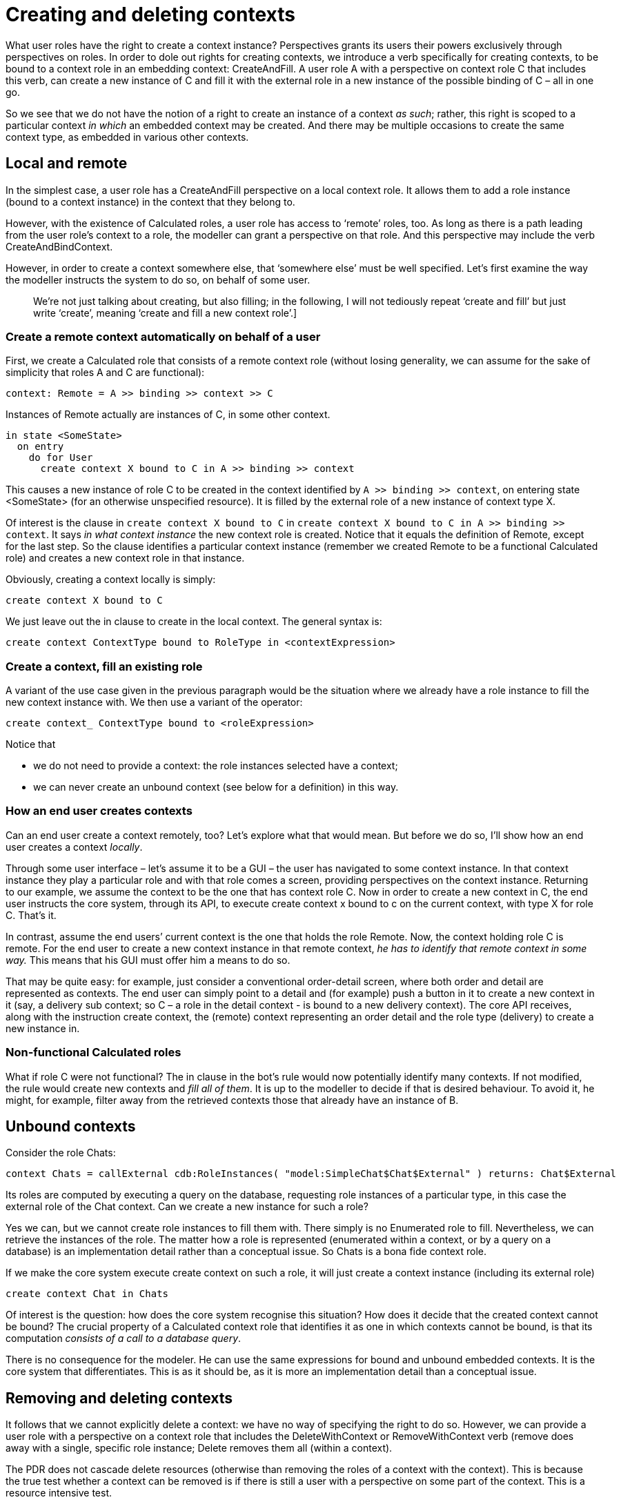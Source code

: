 [desc="On the intricacies of creating entities under governance of perspectives, in a distributed system."]
= Creating and deleting contexts

What user roles have the right to create a context instance? Perspectives grants its users their powers exclusively through perspectives on roles. In order to dole out rights for creating contexts, we introduce a verb specifically for creating contexts, to be bound to a context role in an embedding context: CreateAndFill. A user role A with a perspective on context role C that includes this verb, can create a new instance of C and fill it with the external role in a new instance of the possible binding of C – all in one go.

So we see that we do not have the notion of a right to create an instance of a context _as such_; rather, this right is scoped to a particular context _in which_ an embedded context may be created. And there may be multiple occasions to create the same context type, as embedded in various other contexts.

== Local and remote

In the simplest case, a user role has a CreateAndFill perspective on a local context role. It allows them to add a role instance (bound to a context instance) in the context that they belong to.

However, with the existence of Calculated roles, a user role has access to ‘remote’ roles, too. As long as there is a path leading from the user role’s context to a role, the modeller can grant a perspective on that role. And this perspective may include the verb CreateAndBindContext.

However, in order to create a context somewhere else, that ‘somewhere else’ must be well specified. Let’s first examine the way the modeller instructs the system to do so, on behalf of some user.

[quote]
We're not just talking about creating, but also filling; in the following, I will not tediously repeat ‘create and fill’ but just write ‘create’, meaning ‘create and fill a new context role’.]

=== Create a remote context automatically on behalf of a user 

First, we create a Calculated role that consists of a remote context role (without losing generality, we can assume for the sake of simplicity that roles A and C are functional):

[code]
----
context: Remote = A >> binding >> context >> C
----

Instances of Remote actually are instances of C, in some other context.

[code]
----
in state <SomeState>
  on entry
    do for User
      create context X bound to C in A >> binding >> context
----


This causes a new instance of role C to be created in the context identified by `A >> binding >> context`, on entering state <SomeState> (for an otherwise unspecified resource). It is filled by the external role of a new instance of context type X.

Of interest is the clause in `create context X bound to C` in `create context X bound to C in A >> binding >> context`. It says _in what context instance_ the new context role is created. Notice that it equals the definition of Remote, except for the last step. So the clause identifies a particular context instance (remember we created Remote to be a functional Calculated role) and creates a new context role in that instance.

Obviously, creating a context locally is simply:

[code]
----
create context X bound to C
----

We just leave out the in clause to create in the local context. The general syntax is:

[code]
----
create context ContextType bound to RoleType in <contextExpression>
----

=== Create a context, fill an existing role

A variant of the use case given in the previous paragraph would be the situation where we already have a role instance to fill the new context instance with. We then use a variant of the operator:

[code]
----
create context_ ContextType bound to <roleExpression>
----

Notice that

* we do not need to provide a context: the role instances selected have a context;
* we can never create an unbound context (see below for a definition) in this way.

=== How an end user creates contexts

Can an end user create a context remotely, too? Let’s explore what that would mean. But before we do so, I’ll show how an end user creates a context _locally_.

Through some user interface – let’s assume it to be a GUI – the user has navigated to some context instance. In that context instance they play a particular role and with that role comes a screen, providing perspectives on the context instance. Returning to our example, we assume the context to be the one that has context role C. Now in order to create a new context in C, the end user instructs the core system, through its API, to execute create context x bound to c on the current context, with type X for role C. That’s it.

In contrast, assume the end users’ current context is the one that holds the role Remote. Now, the context holding role C is remote. For the end user to create a new context instance in that remote context, _he has to identify that remote context in some way._ This means that his GUI must offer him a means to do so.

That may be quite easy: for example, just consider a conventional order-detail screen, where both order and detail are represented as contexts. The end user can simply point to a detail and (for example) push a button in it to create a new context in it (say, a delivery sub context; so C – a role in the detail context - is bound to a new delivery context). The core API receives, along with the instruction create context, the (remote) context representing an order detail and the role type (delivery) to create a new instance in.

=== Non-functional Calculated roles

What if role C were not functional? The in clause in the bot’s rule would now potentially identify many contexts. If not modified, the rule would create new contexts and _fill all of them_. It is up to the modeller to decide if that is desired behaviour. To avoid it, he might, for example, filter away from the retrieved contexts those that already have an instance of B.

== Unbound contexts

Consider the role Chats:

[code]
----
context Chats = callExternal cdb:RoleInstances( "model:SimpleChat$Chat$External" ) returns: Chat$External
----

Its roles are computed by executing a query on the database, requesting role instances of a particular type, in this case the external role of the Chat context. Can we create a new instance for such a role?

Yes we can, but we cannot create role instances to fill them with. There simply is no Enumerated role to fill. Nevertheless, we can retrieve the instances of the role. The matter how a role is represented (enumerated within a context, or by a query on a database) is an implementation detail rather than a conceptual issue. So Chats is a bona fide context role.

If we make the core system execute create context on such a role, it will just create a context instance (including its external role)

[code]
----
create context Chat in Chats
----

Of interest is the question: how does the core system recognise this situation? How does it decide that the created context cannot be bound? The crucial property of a Calculated context role that identifies it as one in which contexts cannot be bound, is that its computation _consists of a call to a database query_.

There is no consequence for the modeler. He can use the same expressions for bound and unbound embedded contexts. It is the core system that differentiates. This is as it should be, as it is more an implementation detail than a conceptual issue.

== Removing and deleting contexts

It follows that we cannot explicitly delete a context: we have no way of specifying the right to do so. However, we can provide a user role with a perspective on a context role that includes the DeleteWithContext or RemoveWithContext verb (remove does away with a single, specific role instance; Delete removes them all (within a context).

The PDR does not cascade delete resources (otherwise than removing the roles of a context with the context). This is because the true test whether a context can be removed is if there is still a user with a perspective on some part of the context. This is a resource intensive test.

=== RemoveWithContext

With remove, we can pick and remove a single (context) role instance. Because we identify the role instances we want to remove, we don’t have to identify their contexts:

[code]
----
remove context <role expression>
----

Notice the context keyword that follows remove. Also note that this not only removes the context, but also the context role that is filled with the contexts’ external role.

The following would only remove the context role that is filled with (the external role of) the context:

[code]
----
remove role <role expression>
----

Furthermore, the former expression requires a perspective with RemoveWithContext; the latter just requires Remove.

=== Delete

Deleting removes all instances of a role type.

[code]
----
delete role <role type>
----

This will remove all instances of the given role type from the current context.

[code]
----
delete role <role type> from <context expression>
----

This will remove all instances of the given role type from the context(s) retrieved by <context expression> (a path query). *It is an error* if the type of the role instances is not defined in the type of the contexts!

As with removing a single context, we can delete all contexts that fill a particular context role:

[code]
----
delete context <role type> from <context expression>
----

Again, all instances of the <role type> (which must be of kind context role) are removed as well.

=== Removing a context is computed per bubble

Consider this: the core system serving a particular end user has removed a context _from the bubble of that user_. Should it communicate all Delta’s generated by this process to peers with a perspective on that context role?

No! It must, however, communicate a Delta that says that the context has been removed. Each peer’s core works out what to remove from that Delta. This means, for example, that a user without a perspective on a particular role in the removed context, will make a user with that perspective remove that role as well.

=== Removing unbound contexts

The operational semantics of deleting is different for Database Query Roles. We stipulate that an external role instance and its context are removed permanently from the end users bubble (he part of the Perspectives Data Universe that is accessible to him). whenever it is being removed from a Database Query Role (and when the removing user has the verb RemoveWithContext or DeleteWithContext for that calculated role).

The consequence of this is that when this occurs, no DBQ Role based on the same type will show the instance any more.

== Synchronisation: delta representation

In this more technical chapter we describe how the various operations should be represented in terms of deltas, to synchronise changes with peers. We describe the change to the users’ bubble in terms of assignment statements in bot rules.

Notice that we only create deltas for single role- and context instances, even if, for example, we remove all instances of a role in a context. This is because we record the deltas with the role instance representations themselves. Furthermore, not all users may have the same instances for a particular role type in a context instance (this may arise as a user role has a perspective on a remote role that is defined with a filter).

=== Create a bound context

[code]
----
create context <context type> bound to <role type> in <context expression>
----

Represent this with:

* For each context instance produced by <context expression>, a UniverseRoleDelta
** whose id identifies that context instance
** where roleType equals <role type>
** and where the new role instance is in roleInstances
** and deltaType is ConstructEmptyRole.
* Pair each UniverseRoleDelta with a ContextDelta.
* For each newly created context instance a UniverseContextDelta, where
** the id identifies the new context instance
** the contextType is the context type
** the deltaType is UniverseContextDeltaType.
* For the external role of each newly created context instance, create a UniverseRoleDelta whose deltaType is ConstructExternalRole.
* For each pair of UniverseRoleDelta’s (that of the binder and the bound external role) a RoleBindingDelta
** whose id identifies the new role instance in the context;
** whose binding identifies the new external role.

=== Delete a bound context

[code]
----
delete <role type> from <context expression>
----

<role type> is a context role. Represent this, for each context instance, for each role instance of <role type> in that context instance:

* A UniverseRoleDelta:
** whose id identifies that context instance
** where roleType equals <role type>
** and where the role instance is in roleInstances
** and deltaType is RemoveRoleInstance.

Notice that we do not generate ContextDelta’s, nor UniverseContextDelta’s. The receiver checks whether any binders of the external role of the context remain. If not, he’ll remove it.

=== Remove a bound context

[code]
----
remove <role expression>
----

We handle this in exactly the same way as for deleting a role type (with UniverseRoleDelta’s) but we limit ourselves to the role instances identified by <role expression> and their bound contexts.

=== Create an unbound context

[code]
----
create context <context type> bound to <role type> in <context expression>
----

Represent this with:

* For each newly created context instance a UniverseContextDelta, where
** the id identifies the new context instance
** the contextType is the context type
** the deltaType is UniverseContextDeltaType.
* For the external role of each newly created context instance, create a UniverseRoleDelta whose deltaType is ConstructExternalRole.

Notice that, in contrast to creating a bound context, we do not create a UniverseRoleDelta for the context role, nor a ContextDelta to represent its connection to the context instance, nor a RoleBindingDelta to represent the binding between context role and external role.

=== Remove an unbound context

[code]
----
remove <role expression>
----

The sender establishes that we handle an unbound role by finding that it is an external role and there are no binders. If there are binders, deleting an instance from a DBQ Role is a no-op.

It then represents this with a UniverseRoleDelta:

* whose (context) id is the context of the external role
* where roleType equals the type of the instances
* and where the role instance is in roleInstances
* and deltaType is RemoveUnboundExternalRoleInstance.

The receiver determines that we handle an unbound role from the deltaType. If the instance has no binders (on his side), he removes the external role and its context.

=== Delete an unbound context

[code]
----
delete <role type> from <context expression>
----

The sender recognises the fact that we want to remove an unbound context from the role type. However, we now want to remove _every_ unbound context from the given contexts. So we generate a UniverseRoleDelta like above, but only for every role instance that can be retrieved from the database that has no binders. As long as it has binders, deleting an instance from a DBQ Role is a no-op.
